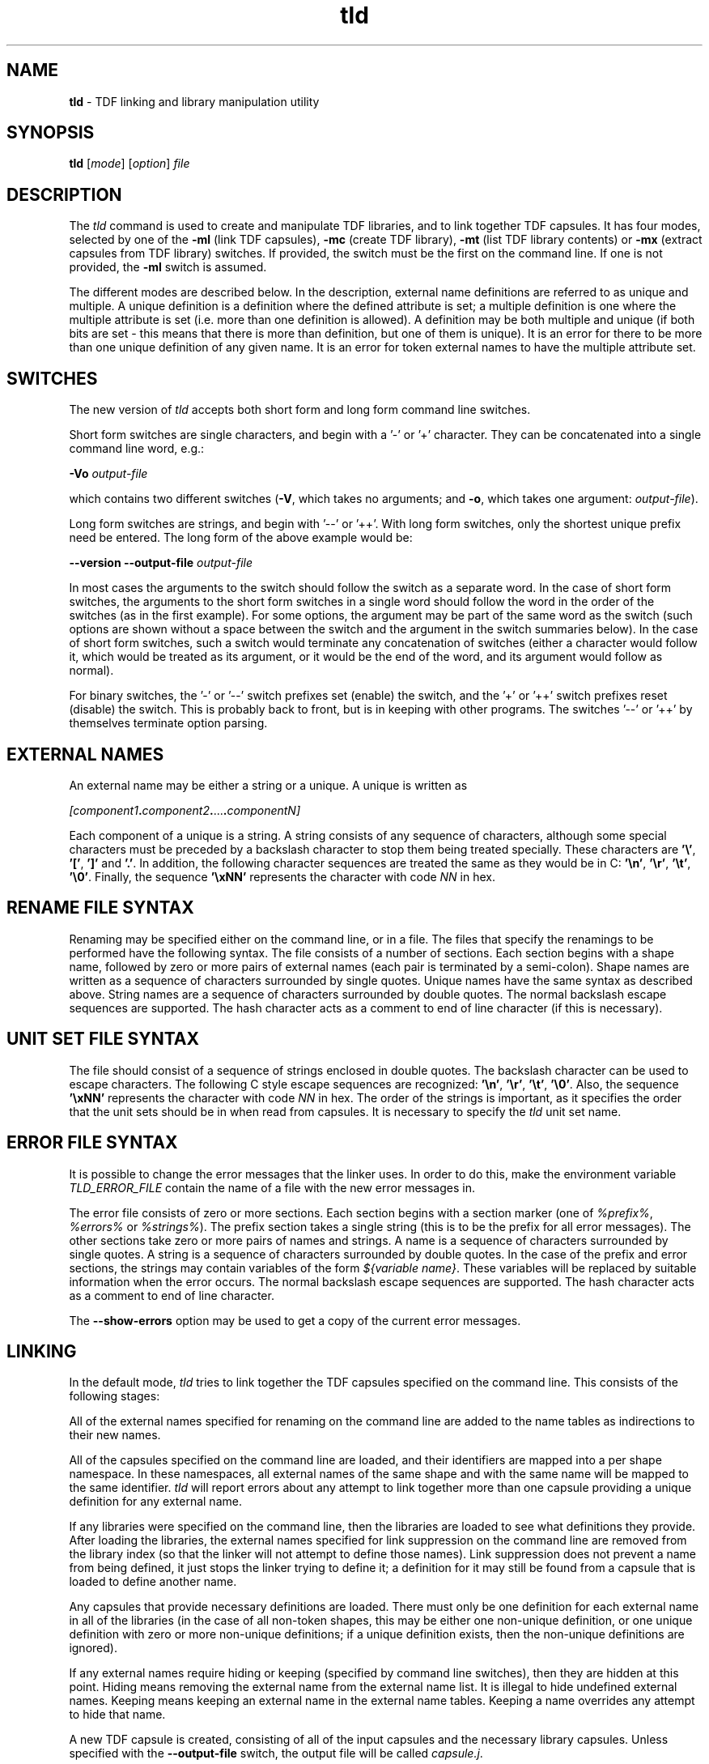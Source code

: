 .\" Copyright (c) 2002-2004 The TenDRA Project <http://www.ten15.org/> 
.\" All rights reserved. 
.\"  
.\" Redistribution and use in source and binary forms, with or without 
.\" modification, are permitted provided that the following conditions 
.\" are met: 
.\" 1. Redistributions of source code must retain the above copyright 
.\"    notice, this list of conditions and the following disclaimer. 
.\" 2. Redistributions in binary form must reproduce the above copyright 
.\"    notice, this list of conditions and the following disclaimer in the 
.\"    documentation and/or other materials provided with the distribution. 
.\"  
.\" THIS SOFTWARE IS PROVIDED BY THE AUTHOR AND CONTRIBUTORS ``AS IS'' AND 
.\" ANY EXPRESS OR IMPLIED WARRANTIES, INCLUDING, BUT NOT LIMITED TO, THE 
.\" IMPLIED WARRANTIES OF MERCHANTABILITY AND FITNESS FOR A PARTICULAR PURPOSE 
.\" ARE DISCLAIMED.  IN NO EVENT SHALL THE AUTHOR OR CONTRIBUTORS BE LIABLE 
.\" FOR ANY DIRECT, INDIRECT, INCIDENTAL, SPECIAL, EXEMPLARY, OR CONSEQUENTIAL 
.\" DAMAGES (INCLUDING, BUT NOT LIMITED TO, PROCUREMENT OF SUBSTITUTE GOODS 
.\" OR SERVICES; LOSS OF USE, DATA, OR PROFITS; OR BUSINESS INTERRUPTION) 
.\" HOWEVER CAUSED AND ON ANY THEORY OF LIABILITY, WHETHER IN CONTRACT, STRICT 
.\" LIABILITY, OR TORT (INCLUDING NEGLIGENCE OR OTHERWISE) ARISING IN ANY WAY 
.\" OUT OF THE USE OF THIS SOFTWARE, EVEN IF ADVISED OF THE POSSIBILITY OF 
.\" SUCH DAMAGE. 
.\" 
.\" $TenDRA$ 
.\" 
.TH "tld" "1" "Tue 18 Oct 2005, 07:24" "tld @PROGRAM_VERSION@" "TenDRA @TENDRA_VERSION@" 
.SH "NAME" 
.PP 
\fBtld\fP - TDF linking and library manipulation
utility
.SH "SYNOPSIS"
.PP
\fBtld\fP [\fImode\fP]  [\fIoption\fP] \fIfile\fP 
.SH "DESCRIPTION"
.PP
The \fItld\fP command is used to create and
manipulate TDF libraries, and to link together TDF capsules\&. It has four
modes, selected by one of the \fB-ml\fP (link TDF capsules),
\fB-mc\fP (create TDF library), \fB-mt\fP (list TDF
library contents) or \fB-mx\fP (extract capsules from TDF
library) switches\&. If provided, the switch must be the first on the
command line\&. If one is not provided, the \fB-ml\fP switch is
assumed\&.
.PP
The different modes are described below\&. In the description,
external name definitions are referred to as unique and multiple\&. A
unique definition is a definition where the defined attribute is set; a
multiple definition is one where the multiple attribute is set (i\&.e\&. more
than one definition is allowed)\&. A definition may be both multiple and
unique (if both bits are set - this means that there is more than
definition, but one of them is unique)\&. It is an error for there to be
more than one unique definition of any given name\&. It is an error for
token external names to have the multiple attribute set\&.
.SH "SWITCHES"
.PP
The new version of \fItld\fP accepts both short form
and long form command line switches\&.
.PP
Short form switches are single characters, and begin with a \&'-\&' or
\&'+\&' character\&. They can be concatenated into a single command line word,
e\&.g\&.:
.PP
\fB-Vo\fP \fIoutput-file\fP
.PP
which contains two different switches (\fB-V\fP, which
takes no arguments; and \fB-o\fP, which takes one argument:
\fIoutput-file\fP)\&.
.PP
Long form switches are strings, and begin with \&'--\&' or \&'++\&'\&. With
long form switches, only the shortest unique prefix need be entered\&. The
long form of the above example would be:
.PP
\fB--version\fP \fB--output-file \fP\fIoutput-file\fP
.PP
In most cases the arguments to the switch should follow the switch
as a separate word\&. In the case of short form switches, the arguments to
the short form switches in a single word should follow the word in the
order of the switches (as in the first example)\&. For some options, the
argument may be part of the same word as the switch (such options are
shown without a space between the switch and the argument in the switch
summaries below)\&. In the case of short form switches, such a switch would
terminate any concatenation of switches (either a character would follow
it, which would be treated as its argument, or it would be the end of the
word, and its argument would follow as normal)\&.
.PP
For binary switches, the \&'-\&' or \&'--\&' switch prefixes set (enable)
the switch, and the \&'+\&' or \&'++\&' switch prefixes reset (disable) the
switch\&. This is probably back to front, but is in keeping with other
programs\&. The switches \&'--\&' or \&'++\&' by themselves terminate option
parsing\&.
.SH "EXTERNAL NAMES"
.PP
An external name may be either a string or a unique\&. A unique is
written as
.PP
\fI[\fP\fIcomponent1\fP\fB\&.\fP\fIcomponent2\fP\fB\&.\fP\&.\&.\&.\fB\&.\fP\fIcomponentN\fP\fI]\fP
.PP
Each component of a unique is a string\&. A string consists of any
sequence of characters, although some special characters must be preceded
by a backslash character to stop them being treated specially\&. These
characters are \fB\&'\\'\fP,
\fB\&'[\&'\fP, \fB\&']\&'\fP and \fB\&'\&.\&'\fP\&.
In addition, the following character sequences are treated the same as they
would be in C: \fB\&'\\n\&'\fP, \fB\&'\\r\&'\fP,
\fB\&'\\t\&'\fP, \fB\&'\\0\&'\fP\&.  Finally, the
sequence \fB\&'\\xNN\&'\fP represents the character with code
\fINN\fP in hex\&.
.SH "RENAME FILE SYNTAX"
.PP
Renaming may be specified either on the command line, or in a file\&.
The files that specify the renamings to be performed have the following
syntax\&. The file consists of a number of sections\&. Each section begins
with a shape name, followed by zero or more pairs of external names (each
pair is terminated by a semi-colon)\&. Shape names are written as a
sequence of characters surrounded by single quotes\&. Unique names have the
same syntax as described above\&. String names are a sequence of characters
surrounded by double quotes\&. The normal backslash escape sequences are
supported\&. The hash character acts as a comment to end of line character
(if this is necessary)\&.
.SH "UNIT SET FILE SYNTAX"
.PP
The file should consist of a sequence of strings enclosed in double
quotes\&. The backslash character can be used to escape characters\&. The
following C style escape sequences are recognized:
\fB\&'\\n\&'\fP, \fB\&'\\r\&'\fP,
\fB\&'\\t\&'\fP, \fB\&'\\0\&'\fP\&. Also, the
sequence \fB\&'\\xNN\&'\fP represents the
character with code \fINN\fP in hex\&. The order of the
strings is important, as it specifies the order that the unit sets should
be in when read from capsules\&. It is necessary to specify the
\fItld\fP unit set name\&.
.SH "ERROR FILE SYNTAX"
.PP
It is possible to change the error messages that the linker uses\&.
In order to do this, make the environment variable
\fITLD_ERROR_FILE\fP contain the name of a file with the
new error messages in\&.
.PP
The error file consists of zero or more sections\&. Each section
begins with a section marker (one of \fI%prefix%\fP,
\fI%errors%\fP or \fI%strings%\fP)\&. The
prefix section takes a single string (this is to be the prefix for all
error messages)\&. The other sections take zero or more pairs of names and
strings\&. A name is a sequence of characters surrounded by single quotes\&.
A string is a sequence of characters surrounded by double quotes\&. In the
case of the prefix and error sections, the strings may contain variables
of the form \fI${\fP\fIvariable
name\fP\fI}\fP\&. These variables will be replaced
by suitable information when the error occurs\&. The normal backslash
escape sequences are supported\&. The hash character acts as a comment to
end of line character\&.
.PP
The \fB--show-errors\fP option may be used to get a copy
of the current error messages\&.
.SH "LINKING"
.PP
In the default mode, \fItld\fP tries to link
together the TDF capsules specified on the command line\&. This consists of
the following stages:
.PP
All of the external names specified for renaming on the command
line are added to the name tables as indirections to their new
names\&.
.PP
All of the capsules specified on the command line are loaded, and
their identifiers are mapped into a per shape namespace\&. In these
namespaces, all external names of the same shape and with the same name
will be mapped to the same identifier\&. \fItld\fP will
report errors about any attempt to link together more than one capsule
providing a unique definition for any external name\&.
.PP
If any libraries were specified on the command line, then the
libraries are loaded to see what definitions they provide\&. After loading
the libraries, the external names specified for link suppression on the
command line are removed from the library index (so that the linker will
not attempt to define those names)\&. Link suppression does not prevent a
name from being defined, it just stops the linker trying to define it; a
definition for it may still be found from a capsule that is loaded to
define another name\&.
.PP
Any capsules that provide necessary definitions are loaded\&. There
must only be one definition for each external name in all of the
libraries (in the case of all non-token shapes, this may be either one
non-unique definition, or one unique definition with zero or more
non-unique definitions; if a unique definition exists, then the
non-unique definitions are ignored)\&.
.PP
If any external names require hiding or keeping (specified by
command line switches), then they are hidden at this point\&. Hiding means
removing the external name from the external name list\&. It is illegal to
hide undefined external names\&. Keeping means keeping an external name in
the external name tables\&. Keeping a name overrides any attempt to hide
that name\&.
.PP
A new TDF capsule is created, consisting of all of the input
capsules and the necessary library capsules\&. Unless specified with the
\fB--output-file\fP switch, the output file will be called
\fIcapsule\&.j\fP\&.
.SH "Switches"
.PP
\fBtld\fP accepts the following switches in link
mode:
.PP
\fB--all-hide-defined\fP,
\fB-a\fP
.PP
Hide all external names (of any shape) that are defined\&.
.PP
\fB--debug-file\fP \fIFILE\fP,
\fB-d\fP \fIFILE\fP
.PP
Produce a diagnostic trace of the linking process in
\fIFILE\fP\&.
.PP
\fB--help\fP,
\fB-?\fP
.PP
Write an option summary to the standard error\&.
.PP
\fB--hide\fP \fISHAPE\fP\fB \fP\fINAME\fP,
\fB-h\fP \fISHAPE\fP\fB \fP\fINAME\fP
.PP
Cause the external \fISHAPE\fP name
\fINAME\fP to be hidden\&. An error is reported if the name
is not defined\&.
.PP
\fB--hide-defined\fP \fISHAPE\fP,
\fB-H\fP \fISHAPE\fP
.PP
Cause the all external \fISHAPE\fP names that are
defined to be hidden\&.
.PP
\fB--keep\fP \fISHAPE\fP\fB \fP\fINAME\fP,
\fB-k\fP \fISHAPE\fP\fB \fP\fINAME\fP
.PP
Cause the external \fISHAPE\fP name
\fINAME\fP to be kept\&.
.PP
\fB--keep-all\fP \fISHAPE\fP,
\fB-K\fP \fISHAPE\fP
.PP
Cause the all external \fISHAPE\fP names to be
kept\&.
.PP
\fB--library\fP \fIFILE\fP,
\fB-l\fP\fIFILE\fP
.PP
Use the file \fIFILE\fP as a TDF library\&. If the
file name contains a \&'/\&', then it is used as specified; if not, the
library search path is searched for a file named
\&'\fIFILE\fP\&.tl\&'\&. Duplicate entries for the same library
are ignored\&.
.PP
\fB--output-file\fP \fIFILE\fP,
\fB-o\fP \fIFILE\fP
.PP
Write the output capsule to the file \fIFILE\fP\&. If
this switch is not specified, then the output is written to the file
\&'capsule\&.j\&' instead\&.
.PP
\fB--path\fP \fIDIRECTORY\fP,
\fB-L\fP\fIDIRECTORY\fP
.PP
Append the directory \fIDIRECTORY\fP to the library
search path\&.
.PP
\fB--rename\fP \fISHAPE\fP\fB \fP\fIFROM\fP\fB \fP\fITO\fP,
\fB-r\fP \fISHAPE\fP\fB \fP\fIFROM\fP\fB \fP\fITO\fP
.PP
Rename the external \fISHAPE\fP name
\fIFROM\fP to \fITO\fP\&.
.PP
\fB--rename-file\fP \fIFILE\fP,
\fB-R\fP \fIFILE\fP
.PP
Read the contents of the file \fIFILE\fP as a series
of renaming specifications\&. The format of the file is described
above\&.
.PP
\fB--show-errors\fP,
\fB-e\fP
.PP
Write the current error message list to the standard output\&.
.PP
\fB--suppress\fP \fISHAPE\fP\fB \fP\fINAME\fP,
\fB-s\fP \fISHAPE\fP\fB \fP\fINAME\fP
.PP
Do not try to find a definition for the external
\fISHAPE\fP name \fINAME\fP\&.
.PP
\fB--suppress-all\fP \fISHAPE\fP,
\fB-S\fP \fISHAPE\fP
.PP
Do not try to find a definition for any external
\fISHAPE\fP name\&.
.PP
\fB--suppress-mult\fP,
\fB-M\fP
.PP
Do not use non-unique definitions in libraries as definitions for
external names\&.
.PP
\fB--unit-file\fP \fIFILE\fP,
\fB-u\fP \fIFILE\fP
.PP
Parse \fIFILE\fP to get a new unit set name list\&. By
default, all of the standard (as specified in the version 4\&.0 TDF
specification) unit set names are known\&.
.PP
\fB--version\fP,
\fB-V\fP
.PP
Write the version number of the program to the standard error
stream\&.
.PP
\fB--warnings\fP,
\fB-w\fP
.PP
Enable/disable the printing of warning messages\&. Warnings are
generated for things like obsolete linker information units, and
undefined external names\&.
.SH "LIBRARY CONSTRUCTION"
.PP
A TDF library is a sequence of named capsules, with an index\&. The
index indicates which external names are defined by the capsules in the
library, and which capsules provide the definitions\&. When invoked with
the \fB-mc\fP switch, \fItld\fP produces a
library consisting of the TDF capsules specified on the command line\&. The
library is written to the file \fIlibrary\&.tl\fP, unless
the \fB--output-file\fP switch is used\&.
.SH "Switches"
.PP
\fBtld\fP accepts the following switches in library
construction mode:
.PP
\fB--debug-file\fP \fIFILE\fP,
\fB-d\fP \fIFILE\fP
.PP
Produce a diagnostic trace of the library construction process in
\fIFILE\fP\&.
.PP
\fB--help\fP, \fB-?\fP
.PP
Write an option summary to the standard error\&.
.PP
\fB--include-library\fP \fIFILE\fP,
\fB-i\fP \fIFILE\fP
.PP
Include all of the capsules in the TDF library
\fIFILE\fP in the library being constructed\&. The library
name should be a proper file name, not a library abbreviation like the
\fB--library\fP switch used by the linking mode\&.
.PP
\fB--output-file\fP \fIFILE\fP,
\fB-o\fP \fIFILE\fP
.PP
Write the output library to the file \fIFILE\fP\&. If
this switch is not specified, then the output is written to the file
\&'library\&.tl\&' instead\&.
.PP
\fB--show-errors\fP,
\fB-e\fP
.PP
Write the current error message list to the standard output\&.
.PP
\fB--suppress\fP \fISHAPE\fP\fB \fP\fINAME\fP,
\fB-s\fP \fISHAPE\fP\fB \fP\fINAME\fP
.PP
Do not try to find a definition for the external
\fISHAPE\fP name \fINAME\fP\&.
.PP
\fB--suppress-all\fP \fISHAPE\fP,
\fB-S\fP \fISHAPE\fP
.PP
Do not try to find a definition for any external
\fISHAPE\fP name\&.
.PP
\fB--suppress-mult\fP,
\fB-M\fP
.PP
Do not use non-unique definitions in libraries as definitions for
external names\&.
.PP
\fB--unit-file\fP \fIFILE\fP,
\fB-u\fP \fIFILE\fP
.PP
Parse \fIFILE\fP to get a new unit set name list\&. By
default, all of the standard (as specified in the version 4\&.0 TDF
specification) unit set names are known\&.
.PP
\fB--version\fP,
\fB-V\fP
.PP
Write the version number of the program to the standard error
stream\&.
.SH "LIBRARY CONTENTS"
.PP
When invoked with the \fB-mt\fP switch,
\fItld\fP produces a listing of the contents of the TDF
library specified on the command line\&.
.SH "Switches"
.PP
\fBtld\fP accepts the following switches in library
contents mode:
.PP
\fB--debug-file\fP \fIFILE\fP,
\fB-d\fP \fIFILE\fP
.PP
Produce a diagnostic trace of the library contents process in
\fIFILE\fP\&.
.PP
\fB--help\fP,
\fB-?\fP
.PP
Write an option summary to the standard error\&.
.PP
\fB--index\fP,
\fB-i\fP
.PP
Enable/disable the printing of the index of the library\&. If
printing of the index is enabled, the index of the library will be
printed\&. The order of the shapes and external names in the printed index
is not necessarily the same as the order of the index in the library
itself\&. If the order is important, use the --debug-file option and look
at the output that is produced\&.
.PP
\fB--show-errors\fP,
\fB-e\fP
.PP
Write the current error message list to the standard output\&.
.PP
\fB--size\fP,
\fB-s\fP
.PP
Enable/disable the printing of the size of each capsule in the
library\&. If enabled, the size of each capsule in bytes is printed after
its name\&.
.PP
\fB--version\fP,
\fB-V\fP
.PP
Write the version number of the program to the standard error
stream\&.
.SH "LIBRARY EXTRACTION"
.PP
When invoked with the \fB-mx\fP switch,
\fItld\fP extracts capsules from the TDF library specified
as the first file on the command line\&. The names of the capsules to
extract should follow the library name\&. If capsule names are specified,
they must match exactly the names of the capsules in the library (use the
\fB-mt\fP mode switch to find out what the exact names are)\&.
The capsules are normally extracted relative to the current directory,
using the name of the capsule as the output file name\&. The linker will
try to create any directories on the extracted capsule\&'s path name (in
some implementations of the linker this may not be supported, in which
case the directories will need to be created manually before extraction)\&.
The extracted capsules will overwrite existing files of the same
name\&.
.SH "Switches"
.PP
\fBtld\fP accepts the following switches in library
extraction mode:
.PP
\fB--all\fP,
\fB-a\fP
.PP
Enable/disable the extraction of all capsules\&. If all capsules are
to be extracted, no capsule names should be specified on the command
line\&.
.PP
\fB--basename\fP,
\fB-b\fP
.PP
Enable/disable the use of the basename of each capsule when
extracting\&. If this is enabled, then extracted capsules are extracted
into the current directory, using just their basename\&. This may cause
some of the capsules to be written on top of each other\&.
.PP
\fB--debug-file\fP \fIFILE\fP,
\fB-d\fP \fIFILE\fP
.PP
Produce a diagnostic trace of the library extraction process in
\fIFILE\fP\&.
.PP
\fB--help\fP,
\fB-?\fP
.PP
Write an option summary to the standard error\&.
.PP
\fB--info\fP,
\fB-i\fP
.PP
Enable/disable informational messages\&. These say which capsules are
being extracted\&.
.PP
\fB--match-basename\fP,
\fB-m\fP
.PP
Enable/disable matching of capsule names by basename\&. If enabled,
then the basename of each library capsule is also matched against the
file names specified\&. This may result in more than one capsule being
extracted for one file name\&.
.PP
\fB--show-errors\fP,
\fB-e\fP
.PP
Write the current error message list to the standard output\&.
.PP
\fB--version\fP,
\fB-V\fP
.PP
Write the version number of the program to the standard error
stream\&.
.SH "SEE ALSO"
.PP
\fBtcc\fP\fB(1)\fP\&.
...\" created by instant / docbook-to-man, Tue 18 Oct 2005, 07:24
